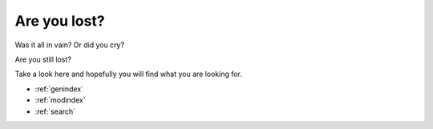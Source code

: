 
=====================
Are you lost?
=====================

Was it all in vain? Or did you cry?

Are you still lost?

Take a look here and hopefully you will find what you are looking for.
 
* :ref:`genindex`
* :ref:`modindex`
* :ref:`search`
